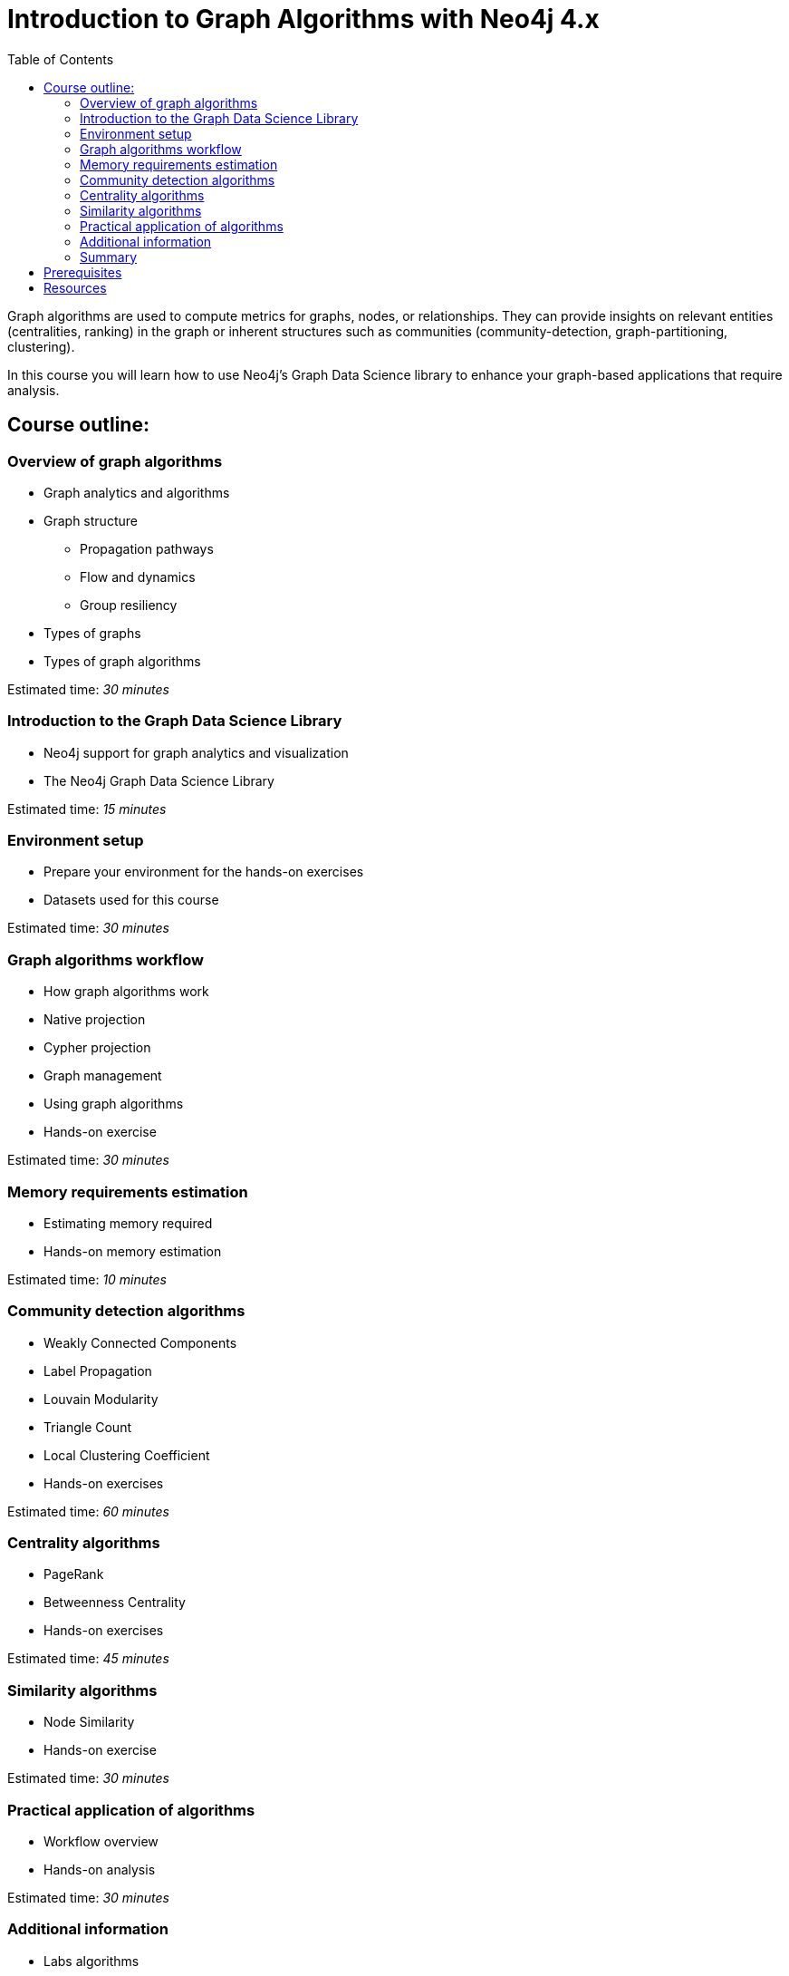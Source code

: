 = Introduction to Graph Algorithms with Neo4j 4.x
:slug: 01-iga-40-about-this-course
:doctype: book
:toc: left
:toclevels: 4
:imagesdir: ../images
:page-slug: {slug}
:page-type: training-course-index
:page-pagination: next
:page-layout: training
:page-module-duration-minutes: 5

[.notes]
--
Graph algorithms are used to compute metrics for graphs, nodes, or relationships.
They can provide insights on relevant entities (centralities, ranking) in the graph or inherent structures such as communities (community-detection, graph-partitioning, clustering).
--

[.statement]
In this course you will learn how to use Neo4j's Graph Data Science library to enhance your graph-based applications that require analysis.

== Course outline:

ifdef::env-slides[]
. Overview of graph algorithms
. Introduction to the Graph Data Science Library
. Environment setup
. Graph algorithms workflow
. Memory requirements
. Community Detection algorithms
. Centrality algorithms
. Similarity algorithms
. Practical application of graph algorithms
. Additional information

[.notes]
--
*Overview of graph algorithms*:

[square]
* Graph analytics and algorithms
* Graph structure
** Propagation pathways
** Flow and dynamics
** Group resiliency
* Types of graphs
* Types of graph algorithms

*Introduction to the Graph Data Science Library*:

[square]
* Neo4j support for graph analytics and visualization
* The Neo4j Graph Data Science Library

*Environment setup*:

[square]
* Prepare your environment for the hands-on exercises
* Datasets used for this course

*Graph algorithms workflow*:

[square]
* How graph algorithms work
* Native projection
* Cypher projection
* Graph management
* Using graph algorithms
* Hands-on exercise

*Memory requirements estimation*:

[square]
* Estimating memory required
* Hands-on memory estimation

*Community detection algorithms*:

[square]
* Weakly Connected Components
* Label Propagation
* Louvain Modularity
* Triangle Count
* Local Clustering Coefficient
* Hands-on exercises

*Centrality algorithms*:

[square]
* PageRank
* Betweenness Centrality
* Hands-on exercises

*Similarity algorithms*:

[square]
* Node Similarity
* Hands-on exercise

*Practical application of graph algorithms*:

[square]
* Workflow overview
* Hands-on analysis

*Additional information*:

[square]
* Labs algorithms
* Types of graphs
* Seed parameters
* Using Neo4j Causal Clusters
* Common concerns
--
endif::[]

ifndef::env-slides[]
=== Overview of graph algorithms

[square]
* Graph analytics and algorithms
* Graph structure
** Propagation pathways
** Flow and dynamics
** Group resiliency
* Types of graphs
* Types of graph algorithms

Estimated time: _30 minutes_

=== Introduction to the Graph Data Science Library

[square]
* Neo4j support for graph analytics and visualization
* The Neo4j Graph Data Science Library

Estimated time: _15 minutes_

=== Environment setup

[square]
* Prepare your environment for the hands-on exercises
* Datasets used for this course

Estimated time: _30 minutes_

=== Graph algorithms workflow

[square]
* How graph algorithms work
* Native projection
* Cypher projection
* Graph management
* Using graph algorithms
* Hands-on exercise

Estimated time: _30 minutes_

=== Memory requirements estimation

[square]
* Estimating memory required
* Hands-on memory estimation

Estimated time: _10 minutes_

=== Community detection algorithms

[square]
* Weakly Connected Components
* Label Propagation
* Louvain Modularity
* Triangle Count
* Local Clustering Coefficient
* Hands-on exercises

Estimated time: _60 minutes_

=== Centrality algorithms

[square]
* PageRank
* Betweenness Centrality
* Hands-on exercises

Estimated time: _45 minutes_

=== Similarity algorithms

[square]
* Node Similarity
* Hands-on exercise

Estimated time: _30 minutes_

=== Practical application of algorithms

[square]
* Workflow overview
* Hands-on analysis

Estimated time: _30 minutes_

=== Additional information

[square]
* Labs algorithms
* Types of graphs
* Seed parameters
* Using Neo4j Causal Clusters
* Common concerns

Estimated time: _10 minutes_

=== Summary

[square]
* Review of lessons.
* Overview of resources for learning more and doing more with Graph Data Science in Neo4j.
* Download certificate of completion if you have answered all questions correctly.

Estimated time: _5 minutes_

endif::[]

== Prerequisites

[.notes]
--
This course focuses on using graph algorithms with Neo4j in an applied environment to enhance functionality of an application. To be successful you should:
--

[square]
* Have completed the Introduction to Neo4j 4.x courses or have equal Cypher proficiency.
* Be familiar with using Neo4j Desktop and Neo4j Browser.

This course is published by Neo4j per this https://neo4j.com/docs/license/[License for Use^].

== Resources

ifndef::env-slides[]
We have created a discussion area in our https://community.neo4j.com/c/general/online-training[Neo4j Community Site], if you run into problems in the course and need assistance.
You should register on the Community site where you can view other questions and answers for students taking our online training courses.
The Neo4j Community Site is an excellent resource for answering many types of questions posed by other users of Neo4j.
endif::[]

Here are some resources you may use as you go through this course:

[square]
* https://neo4j.com/docs/cypher-manual/current/[Neo4j Cypher Manual]
* https://neo4j.com/docs/cypher-refcard/current/[Neo4j Cypher Refcard]
* https://neo4j.com/docs/graph-data-science/current/[Graph Data Science Library Documentation]
* https://neo4j.com/developer/resources/[Neo4j Developer Resources]
ifndef::env-slides[]
* https://community.neo4j.com/c/general/online-training[Neo4j Community Site]
endif::[]

